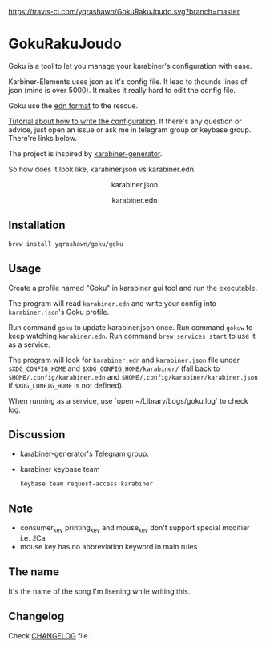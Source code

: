 [[https://travis-ci.com/yqrashawn/GokuRakuJoudo.svg?branch=master]]
[[https://coveralls.io/repos/github/yqrashawn/GokuRakuJoudo/badge.svg]]
* GokuRakuJoudo
Goku is a tool to let you manage your karabiner's configuration with ease.

Karbiner-Elements uses json as it's config file. It lead to thounds lines of
json (mine is over 5000). It makes it really hard to edit the config file.

Goku use the [[https://github.com/edn-format/edn][edn format]] to the rescue.

[[./Tutorial.org][Tutorial about how to write the configuration]]. If there's any question or
advice, just open an issue or ask me in telegram group or keybase group.
There're links below.

The project is inspired by [[https://github.com/nikitavoloboev/karabiner-generator][karabiner-generator]].

So how does it look like, karabiner.json vs karabiner.edn.

#+BEGIN_HTML
<p align="center"><img src="resources/images/karabiner.json.png" /></p>
<p align="center">karabiner.json</span>
#+END_HTML

#+BEGIN_HTML
<p align="center"><img src="resources/images/karabiner.edn.png" /></p>
<p align="center">karabiner.edn</span>
#+END_HTML

** Installation
#+begin_src shell
brew install yqrashawn/goku/goku
#+end_src

** Usage
Create a profile named "Goku" in karabiner gui tool and run the executable.

The program will read ~karabiner.edn~ and write your config into
~karabiner.json~'s Goku profile.

Run command ~goku~ to update karabiner.json once.
Run command ~gokuw~ to keep watching ~karabiner.edn~.
Run command ~brew services start~ to use it as a service.

The program will look for ~karabiner.edn~ and ~karabiner.json~ file under
~$XDG_CONFIG_HOME~ and ~$XDG_CONFIG_HOME/karabiner/~ (fall back to
~$HOME/.config/karabiner.edn~ and ~$HOME/.config/karabiner/karabiner.json~ if
~$XDG_CONFIG_HOME~ is not defined).

When running as a service, use `open ~/Library/Logs/goku.log` to check log.

** Discussion
- karabiner-generator's [[https://t.me/karabinermac][Telegram group]].
- karabiner keybase team
  #+begin_src shell
  keybase team request-access karabiner
  #+end_src

** Note
- consumer_key printing_key and mouse_key don't support special modifier i.e. :!Ca
- mouse key has no abbreviation keyword in main rules

** The name
It's the name of the song I'm lisening while writing this.
** Changelog
Check [[./CHANGELOG.org][CHANGELOG]] file.
